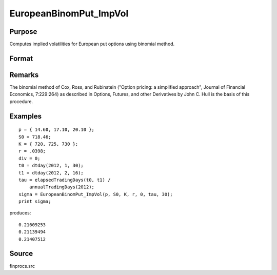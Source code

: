 
EuropeanBinomPut_ImpVol
==============================================

Purpose
----------------

Computes implied volatilities for European put options using binomial method.

Format
----------------
.. function:: EuropeanBinomPut_ImpVol(c, S0, K, r, div, tau, N)

    :param c: put premiums.
    :type c: Mx1 vector

    :param S0: current price.
    :type S0: scalar

    :param K: strike prices.
    :type K: Mx1 vector

    :param r: risk free rate.
    :type r: scalar

    :param div: continuous dividend yield.
    :type div: scalar

    :param tau: elapsed time to exercise in annualized days of trading.
    :type tau: scalar

    :param N: number of time segments. A higher number of time segments will increase accuracy at the expense of increased computation time.
    :type N: scalar

    :returns: sigma (*Mx1 vector*), volatility.

Remarks
-------

The binomial method of Cox, Ross, and Rubinstein ("Option pricing: a
simplified approach", Journal of Financial Economics, 7:229:264) as
described in Options, Futures, and other Derivatives by John C. Hull is
the basis of this procedure.


Examples
----------------

::

    p = { 14.60, 17.10, 20.10 };
    S0 = 718.46;
    K = { 720, 725, 730 };
    r = .0398;
    div = 0;
    t0 = dtday(2012, 1, 30);
    t1 = dtday(2012, 2, 16);
    tau = elapsedTradingDays(t0, t1) /
        annualTradingDays(2012);
    sigma = EuropeanBinomPut_ImpVol(p, S0, K, r, 0, tau, 30);
    print sigma;

produces:

::

    0.21609253
    0.21139494
    0.21407512

Source
------

finprocs.src

